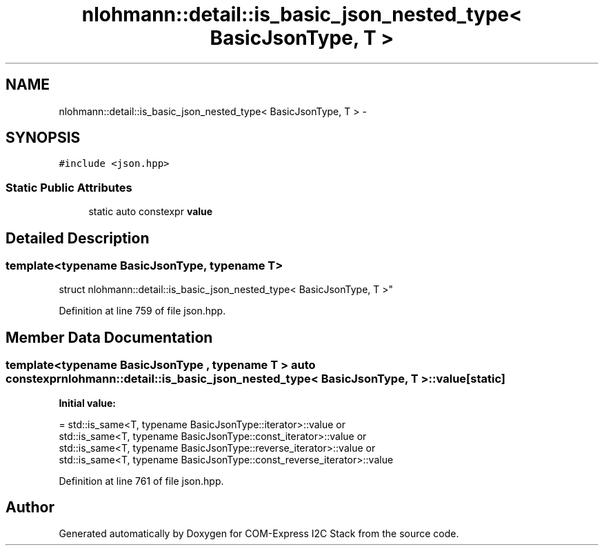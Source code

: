 .TH "nlohmann::detail::is_basic_json_nested_type< BasicJsonType, T >" 3 "Tue Aug 8 2017" "Version 1.0" "COM-Express I2C Stack" \" -*- nroff -*-
.ad l
.nh
.SH NAME
nlohmann::detail::is_basic_json_nested_type< BasicJsonType, T > \- 
.SH SYNOPSIS
.br
.PP
.PP
\fC#include <json\&.hpp>\fP
.SS "Static Public Attributes"

.in +1c
.ti -1c
.RI "static auto constexpr \fBvalue\fP"
.br
.in -1c
.SH "Detailed Description"
.PP 

.SS "template<typename BasicJsonType, typename T>
.br
struct nlohmann::detail::is_basic_json_nested_type< BasicJsonType, T >"

.PP
Definition at line 759 of file json\&.hpp\&.
.SH "Member Data Documentation"
.PP 
.SS "template<typename BasicJsonType , typename T > auto constexpr \fBnlohmann::detail::is_basic_json_nested_type\fP< BasicJsonType, T >::value\fC [static]\fP"
\fBInitial value:\fP
.PP
.nf
= std::is_same<T, typename BasicJsonType::iterator>::value or
                                  std::is_same<T, typename BasicJsonType::const_iterator>::value or
                                  std::is_same<T, typename BasicJsonType::reverse_iterator>::value or
                                  std::is_same<T, typename BasicJsonType::const_reverse_iterator>::value
.fi
.PP
Definition at line 761 of file json\&.hpp\&.

.SH "Author"
.PP 
Generated automatically by Doxygen for COM-Express I2C Stack from the source code\&.
